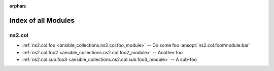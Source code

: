 
:orphan:

.. _list_of_module_plugins:

Index of all Modules
====================

ns2.col
-------

* :ref:`ns2.col.foo <ansible_collections.ns2.col.foo_module>` -- Do some foo \ :ansopt:`ns2.col.foo#module:bar`\ 
* :ref:`ns2.col.foo2 <ansible_collections.ns2.col.foo2_module>` -- Another foo
* :ref:`ns2.col.sub.foo3 <ansible_collections.ns2.col.sub.foo3_module>` -- A sub-foo

